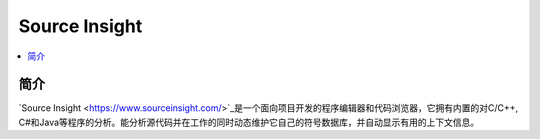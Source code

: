 .. _si:

Source Insight
=================

.. contents::
    :local:
    :depth: 1


简介
------------

`Source Insight <https://www.sourceinsight.com/>`_是一个面向项目开发的程序编辑器和代码浏览器，它拥有内置的对C/C++, C#和Java等程序的分析。能分析源代码并在工作的同时动态维护它自己的符号数据库，并自动显示有用的上下文信息。
